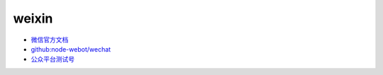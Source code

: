 
.. |git thumb| image:: _static/images/git/git-caigk.jpg
  :scale: 50%
.. |git branch| image:: _static/images/git/git-branch.png
  :scale: 50%

##############################
weixin
##############################

* `微信官方文档  <https://developers.weixin.qq.com/doc/>`_
* `github:node-webot/wechat <https://github.com/node-webot>`_
* `公众平台测试号 <https://mp.weixin.qq.com/debug/cgi-bin/sandboxinfo?action=showinfo&t=sandbox/index>`_